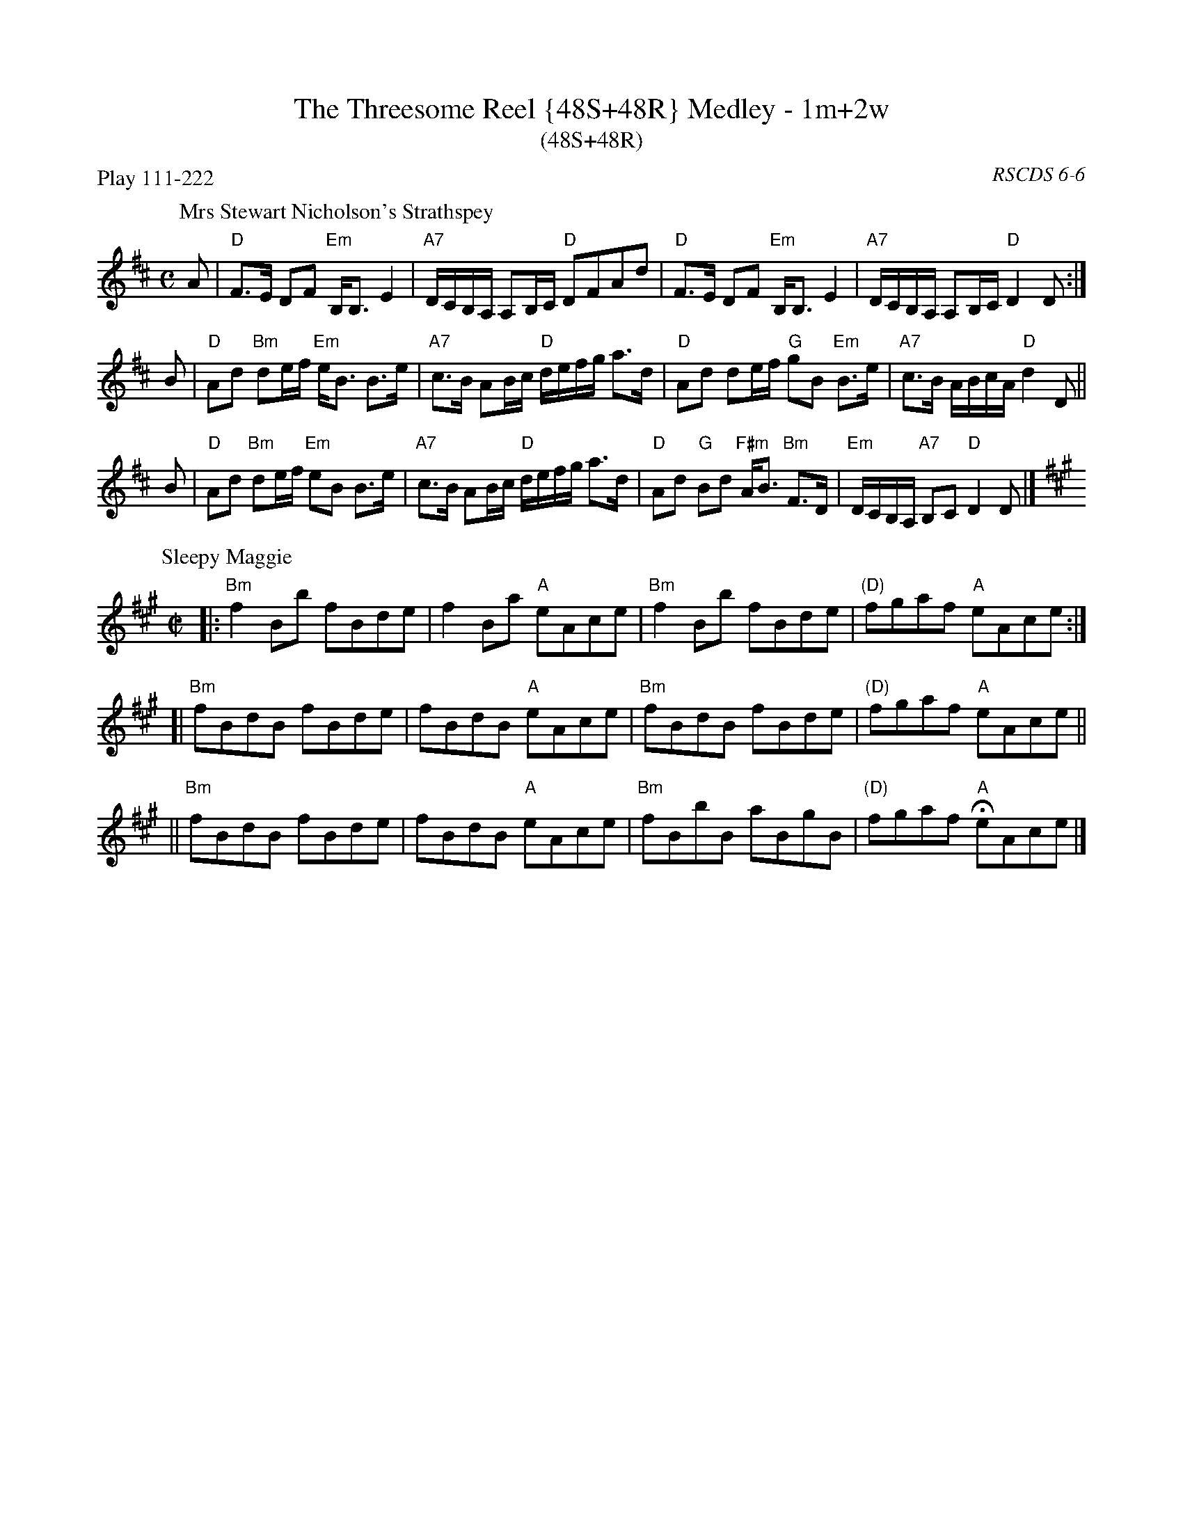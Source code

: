 X: 0606
T: The Threesome Reel {48S+48R} Medley - 1m+2w
T: (48S+48R)
O: RSCDS 6-6
B: RSCDS 6-6
P: Play 111-222
K:
%
P: Mrs Stewart Nicholson's Strathspey
C: Nathaniel Gow
R: strathspey
B: RSCDS 6-6 #1
Z: 2011 John Chambers <jc:trillian.mit.edu>
M: C
L: 1/16
K: D
A2 |\
"D"F3E D2F2 "Em"B,B,3 E4 | "A7"DCB,A, A,2B,C "D"D2F2A2d2 |\
"D"F3E D2F2 "Em"B,B,3 E4 | "A7"DCB,A, A,2B,C "D"D4 D2 :|
B2 |\
"D"A2d2 "Bm"d2ef "Em"eB3 B3e | "A7"c3B A2Bc "D"defg a3d |\
"D"A2d2 d2ef "G"g2B2 "Em"B3e | "A7"c3B ABcA "D"d4 D2 ||
B2 |\
"D"A2d2 "Bm"d2ef "Em"e2B2 B3e | "A7"c3B A2Bc "D"defg a3d |\
"D"A2d2 "G"B2d2 "F#m"AB3 "Bm"F3D | "Em"DCB,A, "A7"B,2C2 "D"D4 D2 |]
%
P: Sleepy Maggie
O: Trad
R: reel
Z: John Chambers <jc:trillian.mit.edu>
N: Neil Gow Collection
N: Skye p.62
N: O'Neill's p.135
N: Williamson p.62
N: Hunter 220
N: Kerr's 3rd p.6
N: Winston Scotty Fitzgerald on Celtic 17,
N: second Kennedy tune-book p.20
M: C|
L: 1/8
K: BDorian
|: "Bm"f2Bb fBde | f2Ba "A"eAce | "Bm"f2Bb fBde | "(D)"fgaf "A"eAce :|
[| "Bm"fBdB fBde | fBdB "A"eAce | "Bm"fBdB fBde | "(D)"fgaf "A"eAce ||
|| "Bm"fBdB fBde | fBdB "A"eAce | "Bm"fBbB aBgB | "(D)"fgaf "A"HeAce |]

